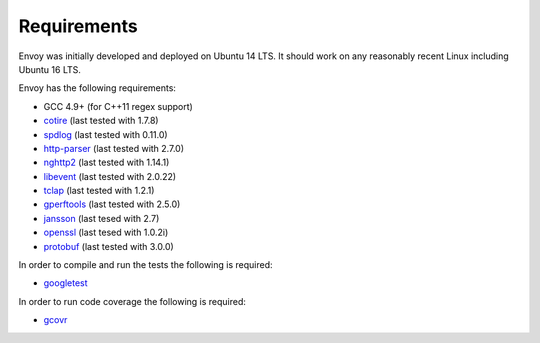 Requirements
============

Envoy was initially developed and deployed on Ubuntu 14 LTS. It should work on any reasonably
recent Linux including Ubuntu 16 LTS.

Envoy has the following requirements:

* GCC 4.9+ (for C++11 regex support)
* `cotire <https://github.com/sakra/cotire>`_ (last tested with 1.7.8)
* `spdlog <https://github.com/gabime/spdlog>`_ (last tested with 0.11.0)
* `http-parser <https://github.com/nodejs/http-parser>`_ (last tested with 2.7.0)
* `nghttp2 <https://github.com/nghttp2/nghttp2>`_ (last tested with 1.14.1)
* `libevent <http://libevent.org/>`_ (last tested with 2.0.22)
* `tclap <http://tclap.sourceforge.net/>`_ (last tested with 1.2.1)
* `gperftools <https://github.com/gperftools/gperftools>`_ (last tested with 2.5.0)
* `jansson <https://github.com/akheron/jansson>`_ (last tesed with 2.7)
* `openssl <https://www.openssl.org/>`_ (last tesed with 1.0.2i)
* `protobuf <https://github.com/google/protobuf>`_ (last tested with 3.0.0)

In order to compile and run the tests the following is required:

* `googletest <https://github.com/google/googletest>`_

In order to run code coverage the following is required:

* `gcovr <http://gcovr.com/>`_
